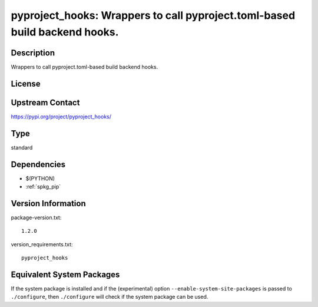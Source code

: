 .. _spkg_pyproject_hooks:

pyproject_hooks: Wrappers to call pyproject.toml-based build backend hooks.
=====================================================================================

Description
-----------

Wrappers to call pyproject.toml-based build backend hooks.

License
-------

Upstream Contact
----------------

https://pypi.org/project/pyproject_hooks/


Type
----

standard


Dependencies
------------

- $(PYTHON)
- :ref:`spkg_pip`

Version Information
-------------------

package-version.txt::

    1.2.0

version_requirements.txt::

    pyproject_hooks


Equivalent System Packages
--------------------------

.. tab:: Arch Linux

   .. CODE-BLOCK:: bash

       $ sudo pacman -S python-pyproject-hooks 


.. tab:: Debian/Ubuntu

   .. CODE-BLOCK:: bash

       $ sudo apt-get install python3-pyproject-hooks 


.. tab:: Fedora/Redhat/CentOS

   .. CODE-BLOCK:: bash

       $ sudo yum install python3-pyproject-hooks 


.. tab:: Gentoo Linux

   .. CODE-BLOCK:: bash

       $ sudo emerge dev-python/pyproject-hooks 


.. tab:: Void Linux

   .. CODE-BLOCK:: bash

       $ sudo xbps-install python3-pyproject-hooks 



If the system package is installed and if the (experimental) option
``--enable-system-site-packages`` is passed to ``./configure``, then ``./configure``
will check if the system package can be used.

